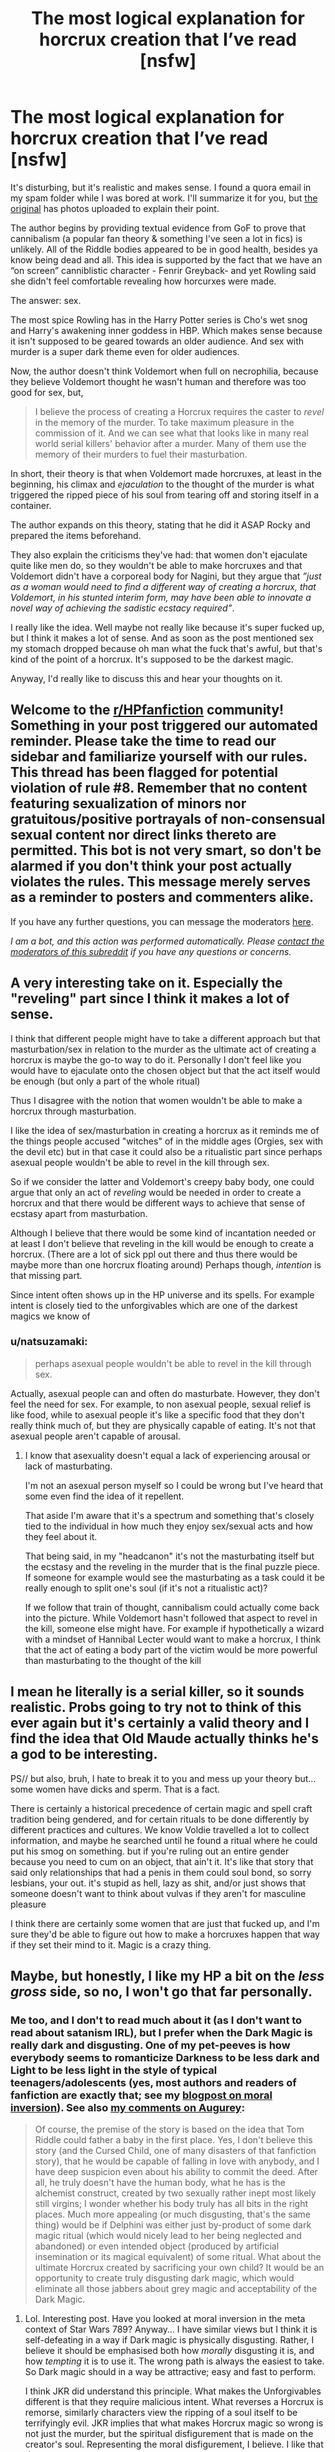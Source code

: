 #+TITLE: The most logical explanation for horcrux creation that I’ve read [nsfw]

* The most logical explanation for horcrux creation that I’ve read [nsfw]
:PROPERTIES:
:Author: darlingnicky
:Score: 2
:DateUnix: 1620696578.0
:DateShort: 2021-May-11
:FlairText: Discussion
:END:
It's disturbing, but it's realistic and makes sense. I found a quora email in my spam folder while I was bored at work. I'll summarize it for you, but [[https://qr.ae/pGnuWq][the original]] has photos uploaded to explain their point.

The author begins by providing textual evidence from GoF to prove that cannibalism (a popular fan theory & something I've seen a lot in fics) is unlikely. All of the Riddle bodies appeared to be in good health, besides ya know being dead and all. This idea is supported by the fact that we have an “on screen” canniblistic character - Fenrir Greyback- and yet Rowling said she didn't feel comfortable revealing how horcurxes were made.

The answer: sex.

The most spice Rowling has in the Harry Potter series is Cho's wet snog and Harry's awakening inner goddess in HBP. Which makes sense because it isn't supposed to be geared towards an older audience. And sex with murder is a super dark theme even for older audiences.

Now, the author doesn't think Voldemort when full on necrophilia, because they believe Voldemort thought he wasn't human and therefore was too good for sex, but,

#+begin_quote
  I believe the process of creating a Horcrux requires the caster to /revel/ in the memory of the murder. To take maximum pleasure in the commission of it. And we can see what that looks like in many real world serial killers' behavior after a murder. Many of them use the memory of their murders to fuel their masturbation.
#+end_quote

In short, their theory is that when Voldemort made horcruxes, at least in the beginning, his climax and /ejaculation/ to the thought of the murder is what triggered the ripped piece of his soul from tearing off and storing itself in a container.

The author expands on this theory, stating that he did it ASAP Rocky and prepared the items beforehand.

They also explain the criticisms they've had: that women don't ejaculate quite like men do, so they wouldn't be able to make horcruxes and that Voldemort didn't have a corporeal body for Nagini, but they argue that /”just as a woman would need to find a different way of creating a horcrux, that Voldemort, in his stunted interim form, may have been able to innovate a novel way of achieving the sadistic ecstacy required”/.

I really like the idea. Well maybe not really like because it's super fucked up, but I think it makes a lot of sense. And as soon as the post mentioned sex my stomach dropped because oh man what the fuck that's awful, but that's kind of the point of a horcrux. It's supposed to be the darkest magic.

Anyway, I'd really like to discuss this and hear your thoughts on it.


** Welcome to the [[/r/HPfanfiction][r/HPfanfiction]] community! Something in your post triggered our automated reminder. Please take the time to read our sidebar and familiarize yourself with our rules. This thread has been flagged for potential violation of rule #8. Remember that no content featuring sexualization of minors nor gratuitous/positive portrayals of non-consensual sexual content nor direct links thereto are permitted. This bot is not very smart, so don't be alarmed if you don't think your post actually violates the rules. This message merely serves as a reminder to posters and commenters alike.

If you have any further questions, you can message the moderators [[https://www.reddit.com/message/compose?to=%2Fr%2FHPfanfiction][here]].

/I am a bot, and this action was performed automatically. Please [[/message/compose/?to=/r/HPfanfiction][contact the moderators of this subreddit]] if you have any questions or concerns./
:PROPERTIES:
:Author: AutoModerator
:Score: 1
:DateUnix: 1620696579.0
:DateShort: 2021-May-11
:END:


** A very interesting take on it. Especially the "reveling" part since I think it makes a lot of sense.

I think that different people might have to take a different approach but that masturbation/sex in relation to the murder as the ultimate act of creating a horcrux is maybe the go-to way to do it. Personally I don't feel like you would have to ejaculate onto the chosen object but that the act itself would be enough (but only a part of the whole ritual)

Thus I disagree with the notion that women wouldn't be able to make a horcrux through masturbation.

I like the idea of sex/masturbation in creating a horcrux as it reminds me of the things people accused "witches" of in the middle ages (Orgies, sex with the devil etc) but in that case it could also be a ritualistic part since perhaps asexual people wouldn't be able to revel in the kill through sex.

So if we consider the latter and Voldemort's creepy baby body, one could argue that only an act of /reveling/ would be needed in order to create a horcrux and that there would be different ways to achieve that sense of ecstasy apart from masturbation.

Although I believe that there would be some kind of incantation needed or at least I don't believe that reveling in the kill would be enough to create a horcrux. (There are a lot of sick ppl out there and thus there would be maybe more than one horcrux floating around) Perhaps though, /intention/ is that missing part.

Since intent often shows up in the HP universe and its spells. For example intent is closely tied to the unforgivables which are one of the darkest magics we know of
:PROPERTIES:
:Author: Quine_
:Score: 5
:DateUnix: 1620755814.0
:DateShort: 2021-May-11
:END:

*** u/natsuzamaki:
#+begin_quote
  perhaps asexual people wouldn't be able to revel in the kill through sex.
#+end_quote

Actually, asexual people can and often do masturbate. However, they don't feel the need for sex. For example, to non asexual people, sexual relief is like food, while to asexual people it's like a specific food that they don't really think much of, but they are physically capable of eating. It's not that asexual people aren't capable of arousal.
:PROPERTIES:
:Author: natsuzamaki
:Score: 3
:DateUnix: 1620840798.0
:DateShort: 2021-May-12
:END:

**** I know that asexuality doesn't equal a lack of experiencing arousal or lack of masturbating.

I'm not an asexual person myself so I could be wrong but I've heard that some even find the idea of it repellent.

That aside I'm aware that it's a spectrum and something that's closely tied to the individual in how much they enjoy sex/sexual acts and how they feel about it.

That being said, in my "headcanon" it's not the masturbating itself but the ecstasy and the reveling in the murder that is the final puzzle piece. If someone for example would see the masturbating as a task could it be really enough to split one's soul (if it's not a ritualistic act)?

If we follow that train of thought, cannibalism could actually come back into the picture. While Voldemort hasn't followed that aspect to revel in the kill, someone else might have. For example if hypothetically a wizard with a mindset of Hannibal Lecter would want to make a horcrux, I think that the act of eating a body part of the victim would be more powerful than masturbating to the thought of the kill
:PROPERTIES:
:Author: Quine_
:Score: 2
:DateUnix: 1620847770.0
:DateShort: 2021-May-12
:END:


** I mean he literally is a serial killer, so it sounds realistic. Probs going to try not to think of this ever again but it's certainly a valid theory and I find the idea that Old Maude actually thinks he's a god to be interesting.

PS// but also, bruh, I hate to break it to you and mess up your theory but...some women have dicks and sperm. That is a fact.

There is certainly a historical precedence of certain magic and spell craft tradition being gendered, and for certain rituals to be done differently by different practices and cultures. We know Voldie travelled a lot to collect information, and maybe he searched until he found a ritual where he could put his smog on something. but if you're ruling out an entire gender because you need to cum on an object, that ain't it. It's like that story that said only relationships that had a penis in them could soul bond, so sorry lesbians, your out. it's stupid as hell, lazy as shit, and/or just shows that someone doesn't want to think about vulvas if they aren't for masculine pleasure

I think there are certainly some women that are just that fucked up, and I'm sure they'd be able to figure out how to make a horcruxes happen that way if they set their mind to it. Magic is a crazy thing.
:PROPERTIES:
:Author: karigan_g
:Score: 5
:DateUnix: 1620769790.0
:DateShort: 2021-May-12
:END:


** Maybe, but honestly, I like my HP a bit on the /less gross/ side, so no, I won't go that far personally.
:PROPERTIES:
:Author: CaptainCyclops
:Score: 9
:DateUnix: 1620741047.0
:DateShort: 2021-May-11
:END:

*** Me too, and I don't to read much about it (as I don't want to read about satanism IRL), but I prefer when the Dark Magic is really dark and disgusting. One of my pet-peeves is how everybody seems to romanticize Darkness to be less dark and Light to be less light in the style of typical teenagers/adolescents (yes, most authors and readers of fanfiction are exactly that; see my [[https://matej.ceplovi.cz/blog/review-of-escape-and-mr-and-mrs-percy-weasley.html][blogpost on moral inversion]]). See also [[https://matej.ceplovi.cz/blog/augurey-or-loosing-of-sanity.html][my comments on Augurey]]:

#+begin_quote
  Of course, the premise of the story is based on the idea that Tom Riddle could father a baby in the first place. Yes, I don't believe this story (and the Cursed Child, one of many disasters of that fanfiction story), that he would be capable of falling in love with anybody, and I have deep suspicion even about his ability to commit the deed. After all, he truly doesn't have the human body, what he has is the alchemist construct, created by two sexually rather inept most likely still virgins; I wonder whether his body truly has all bits in the right places. Much more appealing (or much disgusting, that's the same thing) would be if Delphini was either just by-product of some dark magic ritual (which would nicely lead to her being neglected and abandoned) or even intended object (produced by artificial insemination or its magical equivalent) of some ritual. What about the ultimate Horcrux created by sacrificing your own child? It would be an opportunity to create truly disgusting dark magic, which would eliminate all those jabbers about grey magic and acceptability of the Dark Magic.
#+end_quote
:PROPERTIES:
:Author: ceplma
:Score: 6
:DateUnix: 1620741795.0
:DateShort: 2021-May-11
:END:

**** Lol. Interesting post. Have you looked at moral inversion in the meta context of Star Wars 789? Anyway... I have similar views but I think it is self-defeating in a way if Dark magic is physically disgusting. Rather, I believe it should be emphasised both how /morally/ disgusting it is, and how /tempting/ it is to use it. The wrong path is always the easiest to take. So Dark magic should in a way be attractive; easy and fast to perform.

I think JKR did understand this principle. What makes the Unforgivables different is that they require malicious intent. What reverses a Horcrux is remorse, similarly characters view the ripping of a soul itself to be terrifyingly evil. JKR implies that what makes Horcrux magic so wrong is not just the murder, but the spiritual disfigurement that is made on the creator's soul. Representing the moral disfigurement, I believe. I like that theme.
:PROPERTIES:
:Author: CaptainCyclops
:Score: 1
:DateUnix: 1620742808.0
:DateShort: 2021-May-11
:END:


** That sounds like something straight out of TES lore, which is nice xD.
:PROPERTIES:
:Author: EliseCz1
:Score: 2
:DateUnix: 1620761166.0
:DateShort: 2021-May-11
:END:
